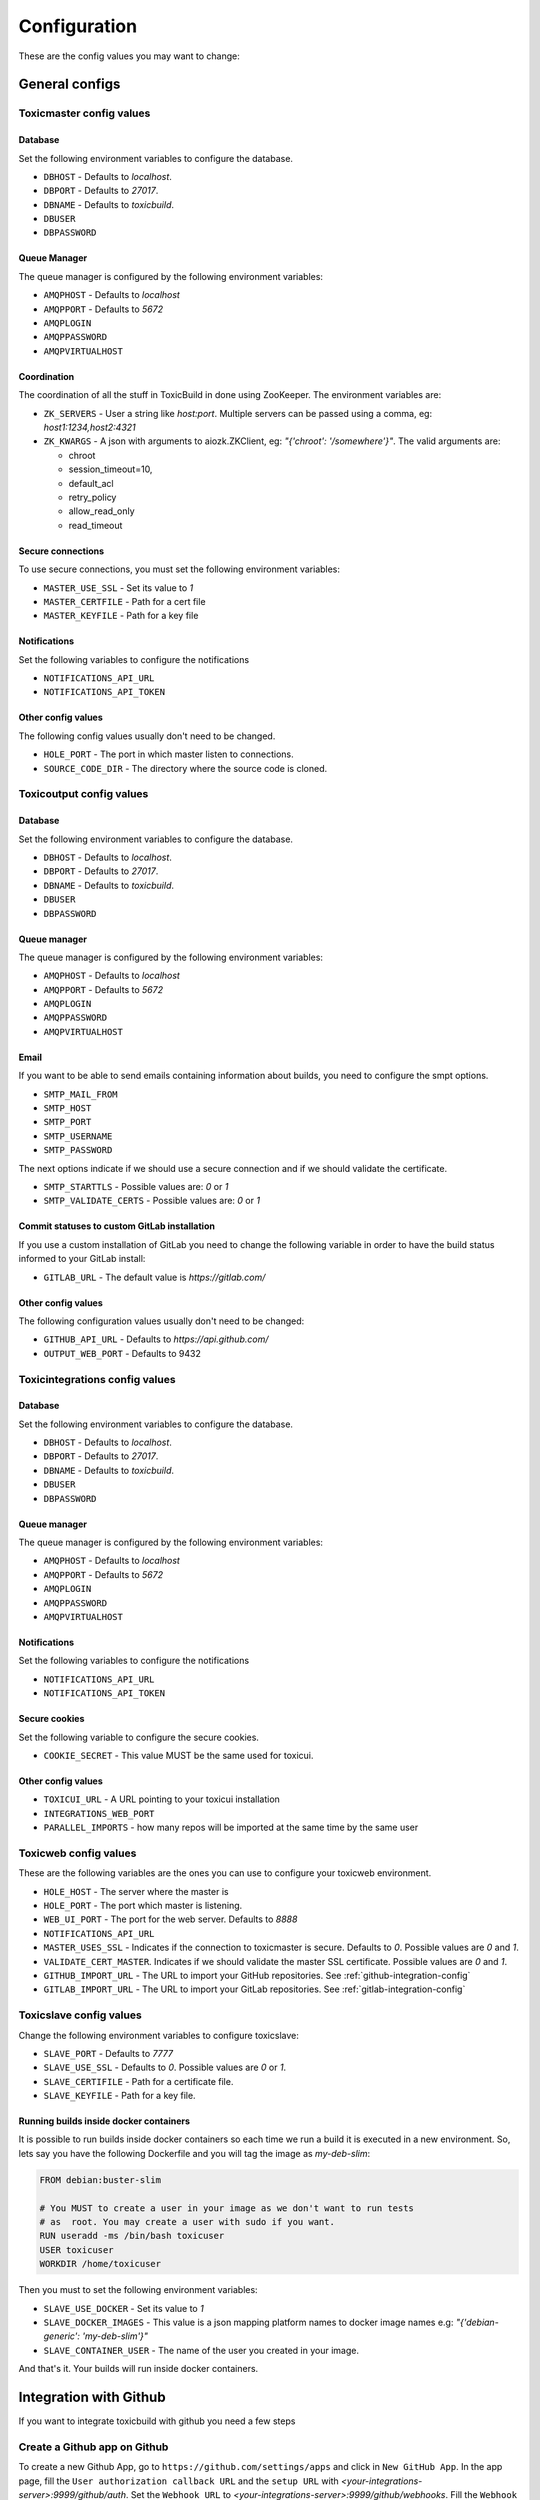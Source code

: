 Configuration
=============

These are the config values you may want to change:

General configs
+++++++++++++++

Toxicmaster config values
-------------------------

Database
~~~~~~~~

Set the following environment variables to configure the database.

* ``DBHOST`` - Defaults to `localhost`.
* ``DBPORT`` - Defaults to `27017`.
* ``DBNAME`` - Defaults to `toxicbuild`.
* ``DBUSER``
* ``DBPASSWORD``


Queue Manager
~~~~~~~~~~~~~

The queue manager is configured by the following environment variables:

* ``AMQPHOST`` - Defaults to `localhost`
* ``AMQPPORT`` - Defaults to `5672`
* ``AMQPLOGIN``
* ``AMQPPASSWORD``
* ``AMQPVIRTUALHOST``


Coordination
~~~~~~~~~~~~

The coordination of all the stuff in ToxicBuild in done using ZooKeeper.
The environment variables are:

* ``ZK_SERVERS`` - User a string like `host:port`. Multiple servers
  can be passed using a comma, eg: `host1:1234,host2:4321`
* ``ZK_KWARGS`` - A json with arguments to aiozk.ZKClient, eg:
  `"{'chroot': '/somewhere'}"`. The valid arguments are:

  - chroot
  - session_timeout=10,
  - default_acl
  - retry_policy
  - allow_read_only
  - read_timeout


Secure connections
~~~~~~~~~~~~~~~~~~

To use secure connections, you must set the following environment variables:

* ``MASTER_USE_SSL`` - Set its value to `1`
* ``MASTER_CERTFILE`` - Path for a cert file
* ``MASTER_KEYFILE`` - Path for a key file


Notifications
~~~~~~~~~~~~~

Set the following variables to configure the notifications

* ``NOTIFICATIONS_API_URL``
* ``NOTIFICATIONS_API_TOKEN``


Other config values
~~~~~~~~~~~~~~~~~~~

The following config values usually don't need to be changed.

* ``HOLE_PORT`` - The port in which master listen to connections.
* ``SOURCE_CODE_DIR`` - The directory where the source code is cloned.


.. _toxicoutput-config:

Toxicoutput config values
-------------------------

Database
~~~~~~~~

Set the following environment variables to configure the database.

* ``DBHOST`` - Defaults to `localhost`.
* ``DBPORT`` - Defaults to `27017`.
* ``DBNAME`` - Defaults to `toxicbuild`.
* ``DBUSER``
* ``DBPASSWORD``


Queue manager
~~~~~~~~~~~~~

The queue manager is configured by the following environment variables:

* ``AMQPHOST`` - Defaults to `localhost`
* ``AMQPPORT`` - Defaults to `5672`
* ``AMQPLOGIN``
* ``AMQPPASSWORD``
* ``AMQPVIRTUALHOST``


Email
~~~~~

If you want to be able to send emails containing information about builds,
you need to configure the smpt options.

* ``SMTP_MAIL_FROM``
* ``SMTP_HOST``
* ``SMTP_PORT``
* ``SMTP_USERNAME``
* ``SMTP_PASSWORD``

The next options indicate if we should use a secure connection and if we should
validate the certificate.

* ``SMTP_STARTTLS`` - Possible values are: `0` or `1`
* ``SMTP_VALIDATE_CERTS`` - Possible values are: `0` or `1`


Commit statuses to custom GitLab installation
~~~~~~~~~~~~~~~~~~~~~~~~~~~~~~~~~~~~~~~~~~~~~

If you use a custom installation of GitLab you need to change the following
variable in order to have the build status informed to your GitLab install:

* ``GITLAB_URL`` - The default value is `https://gitlab.com/`


Other config values
~~~~~~~~~~~~~~~~~~~

The following configuration values usually don't need to be changed:

* ``GITHUB_API_URL`` - Defaults to `https://api.github.com/`
* ``OUTPUT_WEB_PORT`` - Defaults to 9432


Toxicintegrations config values
-------------------------------

Database
~~~~~~~~

Set the following environment variables to configure the database.

* ``DBHOST`` - Defaults to `localhost`.
* ``DBPORT`` - Defaults to `27017`.
* ``DBNAME`` - Defaults to `toxicbuild`.
* ``DBUSER``
* ``DBPASSWORD``


Queue manager
~~~~~~~~~~~~~

The queue manager is configured by the following environment variables:

* ``AMQPHOST`` - Defaults to `localhost`
* ``AMQPPORT`` - Defaults to `5672`
* ``AMQPLOGIN``
* ``AMQPPASSWORD``
* ``AMQPVIRTUALHOST``


Notifications
~~~~~~~~~~~~~

Set the following variables to configure the notifications

* ``NOTIFICATIONS_API_URL``
* ``NOTIFICATIONS_API_TOKEN``


Secure cookies
~~~~~~~~~~~~~~

Set the following variable to configure the secure cookies.

* ``COOKIE_SECRET`` - This value MUST be the same used for toxicui.


Other config values
~~~~~~~~~~~~~~~~~~~
* ``TOXICUI_URL`` - A URL pointing to your toxicui installation
* ``INTEGRATIONS_WEB_PORT``
* ``PARALLEL_IMPORTS`` - how many repos will be imported at the same time by
  the same user



Toxicweb config values
----------------------

These are the following  variables are the ones you can use to configure your
toxicweb  environment.

* ``HOLE_HOST`` - The server where the master is
* ``HOLE_PORT`` - The port which master is listening.
* ``WEB_UI_PORT`` - The port for the web server. Defaults to `8888`
* ``NOTIFICATIONS_API_URL``
* ``MASTER_USES_SSL`` - Indicates if the connection to toxicmaster is secure.
  Defaults to `0`. Possible values are `0` and `1`.
* ``VALIDATE_CERT_MASTER``. Indicates if we should validate the master SSL
  certificate. Possible values are `0` and `1`.
* ``GITHUB_IMPORT_URL`` - The URL to import your GitHub repositories. See
  :ref:`github-integration-config`
* ``GITLAB_IMPORT_URL`` - The URL to import your GitLab repositories. See
  :ref:`gitlab-integration-config`


Toxicslave config values
------------------------

Change the following environment variables to configure toxicslave:

* ``SLAVE_PORT`` - Defaults to `7777`
* ``SLAVE_USE_SSL`` - Defaults to `0`. Possible values are `0` or `1`.
* ``SLAVE_CERTIFILE`` - Path for a certificate file.
* ``SLAVE_KEYFILE`` - Path for a key file.


Running builds inside docker containers
~~~~~~~~~~~~~~~~~~~~~~~~~~~~~~~~~~~~~~~

It is possible to run builds inside docker containers so each time we
run a build it is executed in a new environment. So, lets say you have
the following Dockerfile and you will tag the image as `my-deb-slim`:

.. code-block:: sh

   FROM	debian:buster-slim

   # You MUST to create a user in your image as we don't want to run tests
   # as  root. You may create a user with sudo if you want.
   RUN useradd -ms /bin/bash toxicuser
   USER toxicuser
   WORKDIR /home/toxicuser


Then you must to set the following environment variables:

* ``SLAVE_USE_DOCKER`` - Set its value to `1`
* ``SLAVE_DOCKER_IMAGES`` - This value is a json mapping platform names to
  docker image names e.g: `"{'debian-generic': 'my-deb-slim'}"`
* ``SLAVE_CONTAINER_USER`` - The name of the user you created in your image.


And that's it. Your builds will run inside docker containers.

.. _github-integration-config:

Integration with Github
+++++++++++++++++++++++

If you want to integrate toxicbuild with github you need a few steps

Create a Github app on Github
-----------------------------

To create a new Github App, go to ``https://github.com/settings/apps`` and
click in ``New GitHub App``. In the app page, fill the
``User authorization callback URL`` and the ``setup URL`` with
`<your-integrations-server>:9999/github/auth`. Set the ``Webhook URL`` to
`<your-integrations-server>:9999/github/webhooks`. Fill the ``Webhook secret``
with a unique random string.

Generate a private key in the Github interface and save the file.

In the permissions page, give the following permissions to your app.

* read-only to Repository contents
* read-only to Repository metadata
* read-only to Pull requests
* read & write to Checks

Subscribe to the following events:

* Push
* Repository
* Pull request
* Status
* Check run

Now we're done in the Github side. Let's configure ToxicBuild.


Toxicbuild Configuration
------------------------

In your toxicintegrations environment set the following variables

* ``GITHUB_PRIVATE_KEY`` - Path for your github private key
* ``GITHUB_APP_ID`` - The id of your Github application
* ``GITHUB_WEBHOOK_TOKEN`` - The same webhook secret set in the github app
  creation.

In your toxicui environment set the following variables:

* ``GITHUB_IMPORT_URL`` - https://github.com/apps/<app-name>/installations/new

.. note::

   <app-name> is the name you gave to your github app.


.. _gitlab-integration-config:

Integration with Gitlab
+++++++++++++++++++++++

To integrate with GitLab you also need to create an app and then configure
ToxicBuild.


Create a Gitlab app on Gitlab
-----------------------------

Go to ``https://gitlab.com/profile/applications`` and fill the name field with
`ToxicBuild` and the field ``redirect URI`` with
`<your-integrations-server>:9999/gitlab/setup`. In the scopes section
check ``API`` and save the application. Copy and save the ``Application ID``
and ``Secret`` shown.


Toxicbuild Configuration
------------------------

In your toxicintegrations environment set the following variables:

* ``GITLAB_APP_ID``
* ``GITLAB_APP_SECRET``
* ``GITLAB_WEBHOOK_TOKEN``

In your toxicui set the following:

* ``GITLAB_IMPORT_URL`` - 'https://gitlab.com/oauth/authorize?client_id=<app_id>&redirect_uri=<redirect-url>&response_type=code&state={state}'

.. note::

   ``GITLAB_APP_ID`` and ``GITLAB_APP_SECRET`` are the ones you got from
   gitlab. ``GITLAB_WEBHOOK_TOKEN`` must be a unique string. <redirect-url>
   must be the same as in the gitlab app.


.. _ec2-integration:

Integration with Amazon ec2
+++++++++++++++++++++++++++

Toxicbuild can start/stop ec2 on-demand instances, saving costs on builds
machines.

Your first need to :ref:`install toxicslave <toxicslave-install>` in a ec2
instance. Don't forget to setup supervisor.

Then you need to create a key pair in the amazon console and in your
toxicmaster environment set the following variables:

* ``AWS_ACCESS_KEY_ID``
* ``AWS_SECRET_ACCESS_KEY``

And finally :ref:`add an on demand slave <add-ec2-slave>`
